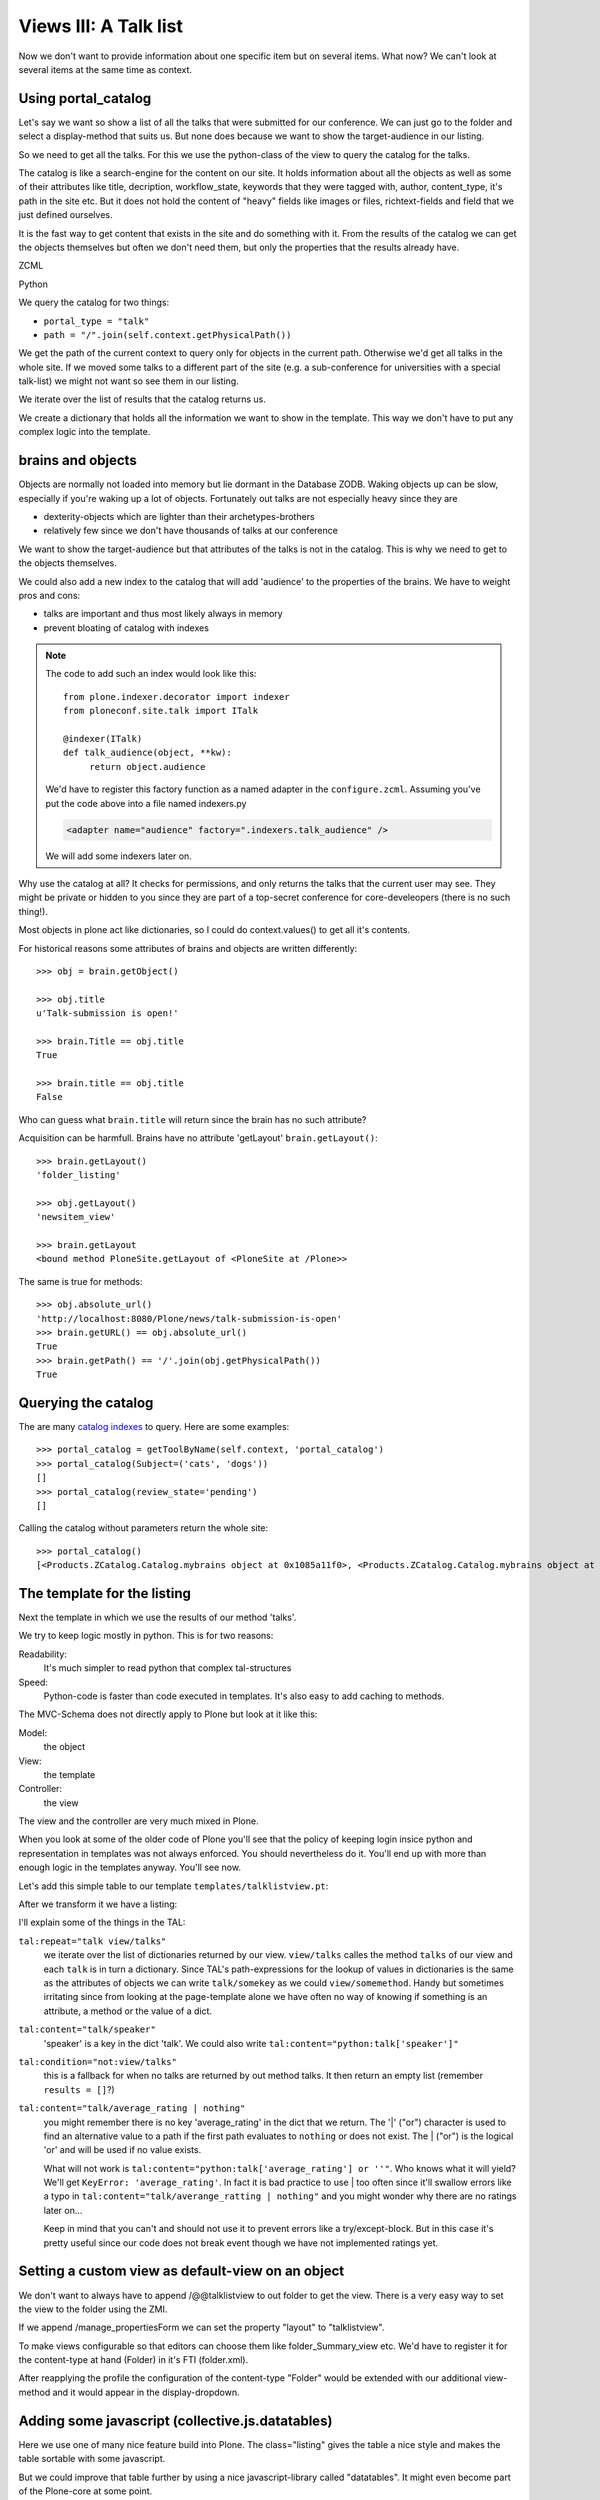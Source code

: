 Views III: A Talk list
=======================


Now we don't want to provide information about one specific item but on several items. What now? We can't look at several items at the same time as context.


Using portal_catalog
--------------------

Let's say we want so show a list of all the talks that were submitted for our conference. We can just go to the folder and select a display-method that suits us. But none does because we want to show the target-audience in our listing.

So we need to get all the talks. For this we use the python-class of the view to query the catalog for the talks.

The catalog is like a search-engine for the content on our site. It holds information about all the objects as well as some of their attributes like title, decription, workflow_state, keywords that they were tagged with, author, content_type, it's path in the site etc. But it does not hold the content of "heavy" fields like images or files, richtext-fields and field that we just defined ourselves.

It is the fast way to get content that exists in the site and do something with it. From the results of the catalog we can get the objects themselves but often we don't need them, but only the properties that the results already have.

ZCML

.. code-block:: xml
    :linenos:

    <browser:page
       name="talklistview"
       for="*"
       layer="zope.interface.Interface"
       class=".views.TalkListView"
       template="templates/talklistview.pt"
       permission="zope2.View"
       />

Python

.. code-block:: python
    :linenos:

    # -*- coding: UTF-8 -*-
    from Products.CMFCore.utils import getToolByName
    from Products.Five.browser import BrowserView
    from plone.dexterity.browser.view import DefaultView


    class DemoView(BrowserView):
        """ This does nothing so far
        """


    class TalkView(DefaultView):
        """ The default view for talks
        """


    class TalkListView(BrowserView):
        """ A list of talks
        """

        def talks(self):
            results = []
            portal_catalog = getToolByName(self.context, 'portal_catalog')
            current_path = "/".join(self.context.getPhysicalPath())

            brains = portal_catalog(portal_type="talk",
                                    path=current_path)
            for brain in brains:
                talk = brain.getObject()
                results.append({
                    'title': brain.Title,
                    'description': brain.Description,
                    'url': brain.getURL(),
                    'audience': ', '.join(talk.audience),
                    'type_of_talk': talk.type_of_talk,
                    'speaker': talk.speaker,
                    'uuid': brain.UID,
                    })
            return results

We query the catalog for two things:

* ``portal_type = "talk"``
* ``path = "/".join(self.context.getPhysicalPath())``

We get the path of the current context to query only for objects in the current path. Otherwise we'd get all talks in the whole site. If we moved some talks to a different part of the site (e.g. a sub-conference for universities with a special talk-list) we might not want so see them in our listing.

We iterate over the list of results that the catalog returns us.

We create a dictionary that holds all the information we want to show in the template. This way we don't have to put any complex logic into the template.

brains and objects
------------------

Objects are normally not loaded into memory but lie dormant in the Database ZODB. Waking objects up can be slow, especially if you're waking up a lot of objects. Fortunately out talks are not especially heavy since they are

* dexterity-objects which are lighter than their archetypes-brothers
* relatively few since we don't have thousands of talks at our conference

We want to show the target-audience but that attributes of the talks is not in the catalog. This is why we need to get to the objects themselves.

We could also add a new index to the catalog that will add 'audience' to the properties of the brains. We have to weight pros and cons:

* talks are important and thus most likely always in memory
* prevent bloating of catalog with indexes

.. note::

    The code to add such an index would look like this::

        from plone.indexer.decorator import indexer
        from ploneconf.site.talk import ITalk

        @indexer(ITalk)
        def talk_audience(object, **kw):
             return object.audience

    We'd have to register this factory function as a named adapter in the ``configure.zcml``. Assuming you've put the code above into a file named indexers.py

    .. code-block:: xml

        <adapter name="audience" factory=".indexers.talk_audience" />

    We will add some indexers later on.

Why use the catalog at all? It checks for permissions, and only returns the talks that the current user may see. They might be private or hidden to you since they are part of a top-secret conference for core-develeopers (there is no such thing!).

Most objects in plone act like dictionaries, so I could do context.values() to get all it's contents.

For historical reasons some attributes of brains and objects are written differently::

    >>> obj = brain.getObject()

    >>> obj.title
    u'Talk-submission is open!'

    >>> brain.Title == obj.title
    True

    >>> brain.title == obj.title
    False

Who can guess what ``brain.title`` will return since the brain has no such attribute?

.. only:: manual

    .. note::

    Answer: Acquisition will get the attribute from the nearest parent. ``brain.__parent__`` is ``<CatalogTool at /Plone/portal_catalog>``. The attribute ``title`` of the ``portal_catalog`` is 'Indexes all content in the site'.

Acquisition can be harmfull. Brains have no attribute 'getLayout' ``brain.getLayout()``::

    >>> brain.getLayout()
    'folder_listing'

    >>> obj.getLayout()
    'newsitem_view'

    >>> brain.getLayout
    <bound method PloneSite.getLayout of <PloneSite at /Plone>>

The same is true for methods::

    >>> obj.absolute_url()
    'http://localhost:8080/Plone/news/talk-submission-is-open'
    >>> brain.getURL() == obj.absolute_url()
    True
    >>> brain.getPath() == '/'.join(obj.getPhysicalPath())
    True

Querying the catalog
--------------------

The are many `catalog indexes <http://docs.plone.org/develop/plone/searching_and_indexing/indexing.html>`_ to query. Here are some examples::

    >>> portal_catalog = getToolByName(self.context, 'portal_catalog')
    >>> portal_catalog(Subject=('cats', 'dogs'))
    []
    >>> portal_catalog(review_state='pending')
    []

Calling the catalog without parameters return the whole site::

    >>> portal_catalog()
    [<Products.ZCatalog.Catalog.mybrains object at 0x1085a11f0>, <Products.ZCatalog.Catalog.mybrains object at 0x1085a12c0>, <Products.ZCatalog.Catalog.mybrains object at 0x1085a1328>, <Products.ZCatalog.Catalog.mybrains object at 0x1085a13 ...

.. seealso::

    http://docs.plone.org/develop/plone/searching_and_indexing/query.html


The template for the listing
----------------------------

Next the template in which we use the results of our method 'talks'.

We try to keep logic mostly in python. This is for two reasons:

Readability:
    It's much simpler to read python that complex tal-structures

Speed:
    Python-code is faster than code executed in templates. It's also easy to add caching to methods.

The MVC-Schema does not directly apply to Plone but look at it like this:

Model:
    the object

View:
    the template

Controller:
    the view

The view and the controller are very much mixed in Plone.

When you look at some of the older code of Plone you'll see that the policy of keeping login insice python and representation in templates was not always enforced. You should nevertheless do it. You'll end up with more than enough logic in the templates anyway. You'll see now.

Let's add this simple table to our template ``templates/talklistview.pt``:

.. code-block:: html
    :linenos:

    <table class="listing">
        <thead>
            <tr>
                <th>
                    Title
                </th>
                <th>
                    Speaker
                </th>
                <th>
                    Audience
                </th>
            </tr>
        </thead>
        <tbody>
            <tr>
                <td>
                   The 7 sins of plone-development
                </td>
                <td>
                    Philip Bauer
                </td>
                <td>
                    Advanced
                </td>
            </tr>
        </tbody>
    </table>

After we transform it we have a listing:

.. code-block:: html
    :linenos:

    <table class="listing" id="talks">
        <thead>
            <tr>
                <th>
                    Title
                </th>
                <th>
                    Speaker
                </th>
                <th>
                    Audience
                </th>
            </tr>
        </thead>
        <tbody>
            <tr tal:repeat="talk view/talks">
                <td>
                    <a href=""
                       tal:attributes="href talk/url;
                                       title talk/description"
                       tal:content="talk/title">
                       The 7 sins of plone-development
                    </a>
                </td>
                <td tal:content="talk/speaker">
                    Philip Bauer
                </td>
                <td tal:content="talk/audience">
                    Advanced
                </td>
            </tr>
            <tr tal:condition="not:view/talks">
                <td colspan=3>
                    No talks so far :-(
                </td>
            </tr>
        </tbody>
    </table>

I'll explain some of the things in the TAL:

``tal:repeat="talk view/talks"``
    we iterate over the list of dictionaries returned by our view. ``view/talks`` calles the method ``talks`` of our view and each ``talk`` is in turn a dictionary. Since TAL's path-expressions for the lookup of values in dictionaries is the same as the attributes of objects we can write ``talk/somekey`` as we could ``view/somemethod``. Handy but sometimes irritating since from looking at the page-template alone we have often no way of knowing if something is an attribute, a method or the value of a dict.

``tal:content="talk/speaker"``
    'speaker' is a key in the dict 'talk'. We could also write ``tal:content="python:talk['speaker']"``

``tal:condition="not:view/talks"``
    this is a fallback for when no talks are returned by out method talks. It then return an empty list (remember ``results = []``?)

``tal:content="talk/average_rating | nothing"``
    you might remember there is no key 'average_rating' in the dict that we return. The '|' ("or") character is used to find an alternative value to a path if the first path evaluates to ``nothing`` or does not exist. The | ("or") is the logical 'or' and will be used if no value exists.

    What will not work is ``tal:content="python:talk['average_rating'] or ''"``. Who knows what it will yield? We'll get ``KeyError: 'average_rating'``. In fact it is bad practice to use | too often since it'll swallow errors like a typo in ``tal:content="talk/averange_ratting | nothing"`` and you might wonder why there are no ratings later on...

    Keep in mind that you can't and should not use it to prevent errors like a try/except-block. But in this case it's pretty useful since our code does not break event though we have not implemented ratings yet.


Setting a custom view as default-view on an object
--------------------------------------------------

We don't want to always have to append /@@talklistview to out folder to get the view. There is a very easy way to set the view to the folder using the ZMI.

If we append /manage_propertiesForm we can set the property "layout" to "talklistview".

To make views configurable so that editors can choose them like folder_Summary_view etc. We'd have to register it for the content-type at hand (Folder) in it's FTI (folder.xml).

.. code-block:: xml
    :linenos:

    <?xml version="1.0"?>
    <object name="Folder">
     <property name="view_methods" purge="False">
      <element value="talklistview"/>
     </property>
      <alias from="@@talklistview" to="talklistview"/>
    </object>

After reapplying the profile the configuration of the content-type "Folder" would be extended with our additional view-method and it would appear in the display-dropdown.


Adding some javascript (collective.js.datatables)
-------------------------------------------------

Here we use one of many nice feature build into Plone. The class="listing" gives the table a nice style and makes the table sortable with some javascript.

But we could improve that table further by using a nice javascript-library called "datatables". It might even become part of the Plone-core at some point.

Like for many js-libraries there is already a package that doe the plone-integration for us: ``collective.js.datatables``. Like all python-packages you can find it on pypi: http://pypi.python.org/pypi/collective.js.datatables

We already added the addon to our buildout and just have to activate it in our template.

.. code-block:: xml
    :linenos:
    :emphasize-lines: 6-16

    <html xmlns="http://www.w3.org/1999/xhtml" xml:lang="en" lang="en"
          metal:use-macro="context/main_template/macros/master"
          i18n:domain="ploneconf.site">
    <body>

    <metal:head fill-slot="javascript_head_slot">
        <link rel="stylesheet" type="text/css" media="screen" href="++resource++jquery.datatables/media/css/jquery.dataTables.css">

        <script type="text/javascript" src="++resource++jquery.datatables.js"></script>
        <script type="text/javascript">
            $(document).ready(function(){
                var oTable = $('#talks').dataTable({
                });
            })
        </script>
    </metal:head>

    <metal:content-core fill-slot="content-core">

        <table class="listing" id="talks">
            <thead>
                <tr>
                    <th>
                        Title
                    </th>
                    <th>
                        Speaker
                    </th>
                    <th>
                        Audience
                    </th>
                </tr>
            </thead>
            <tbody>
                <tr tal:repeat="talk view/talks">
                    <td>
                        <a href=""
                           tal:attributes="href talk/url;
                                           title talk/description"
                           tal:content="talk/title">
                           The 7 sins of plone-development
                        </a>
                    </td>
                    <td tal:content="talk/speaker">
                        Philip Bauer
                    </td>
                    <td tal:content="talk/audience">
                        Advanced
                    </td>
                </tr>
                <tr tal:condition="not:view/talks">
                    <td colspan=3>
                        No talks so far :-(
                    </td>
                </tr>
            </tbody>
        </table>

    </metal:content-core>
    </body>
    </html>
We don't need the css-class ``listing`` anymore since it might clash with datatables (it does not but still...).

The documentation of datatables is beyond our training.

We use METAL again but this time to fill a different slot. The "javascript_head_slot" is part of the html's ``<head>``-area in Plone and can be extended this way. We could also just put the code inline but having nicely ordered html is a good practice.

Let's test it.

